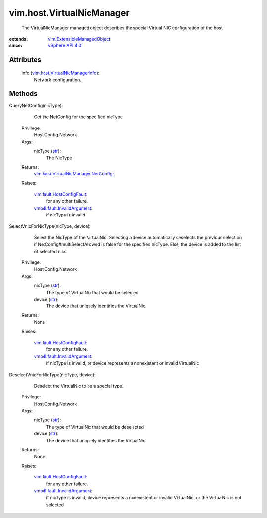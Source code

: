 .. _str: https://docs.python.org/2/library/stdtypes.html

.. _vim.Task: ../../vim/Task.rst

.. _vSphere API 4.0: ../../vim/version.rst#vimversionversion5

.. _vim.fault.HostConfigFault: ../../vim/fault/HostConfigFault.rst

.. _vmodl.fault.InvalidArgument: ../../vmodl/fault/InvalidArgument.rst

.. _vim.ExtensibleManagedObject: ../../vim/ExtensibleManagedObject.rst

.. _vim.host.VirtualNicManagerInfo: ../../vim/host/VirtualNicManagerInfo.rst

.. _vim.host.VirtualNicManager.NetConfig: ../../vim/host/VirtualNicManager/NetConfig.rst


vim.host.VirtualNicManager
==========================
  The VirtualNicManager managed object describes the special Virtual NIC configuration of the host.


:extends: vim.ExtensibleManagedObject_
:since: `vSphere API 4.0`_


Attributes
----------
    info (`vim.host.VirtualNicManagerInfo`_):
       Network configuration.


Methods
-------


QueryNetConfig(nicType):
   Get the NetConfig for the specified nicType


  Privilege:
               Host.Config.Network



  Args:
    nicType (`str`_):
       The NicType




  Returns:
    `vim.host.VirtualNicManager.NetConfig`_:
         

  Raises:

    `vim.fault.HostConfigFault`_: 
       for any other failure.

    `vmodl.fault.InvalidArgument`_: 
       if nicType is invalid


SelectVnicForNicType(nicType, device):
   Select the NicType of the VirtualNic. Selecting a device automatically deselects the previous selection if NetConfig#multiSelectAllowed is false for the specified nicType. Else, the device is added to the list of selected nics.


  Privilege:
               Host.Config.Network



  Args:
    nicType (`str`_):
       The type of VirtualNic that would be selected


    device (`str`_):
       The device that uniquely identifies the VirtualNic.




  Returns:
    None
         

  Raises:

    `vim.fault.HostConfigFault`_: 
       for any other failure.

    `vmodl.fault.InvalidArgument`_: 
       if nicType is invalid, or device represents a nonexistent or invalid VirtualNic


DeselectVnicForNicType(nicType, device):
   Deselect the VirtualNic to be a special type.


  Privilege:
               Host.Config.Network



  Args:
    nicType (`str`_):
       The type of VirtualNic that would be deselected


    device (`str`_):
       The device that uniquely identifies the VirtualNic.




  Returns:
    None
         

  Raises:

    `vim.fault.HostConfigFault`_: 
       for any other failure.

    `vmodl.fault.InvalidArgument`_: 
       if nicType is invalid, device represents a nonexistent or invalid VirtualNic, or the VirtualNic is not selected


